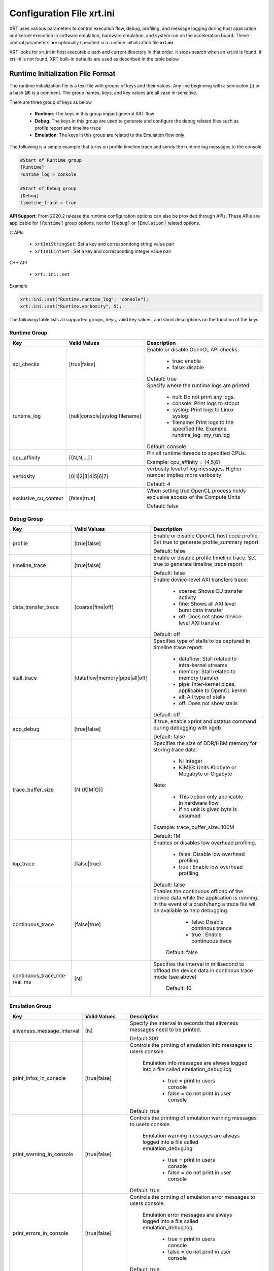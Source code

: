 .. _xrt_ini.rst:

Configuration File xrt.ini
**************************

XRT uses various parameters to control execution flow, debug, profiling, and message logging during host application and kernel execution in software emulation, hardware emulation, and system run on the acceleration board. These control parameters are optionally specified in a runtime initialization file **xrt.ini**

XRT looks for xrt.ini in host executable path and current directory in that order. It stops search when an xrt.ini is found. If xrt.ini is not found, XRT built-in defaults are used as described in the table below.

Runtime Initialization File Format
~~~~~~~~~~~~~~~~~~~~~~~~~~~~~~~~~~
The runtime initialization file is a text file with groups of keys and their values. Any line beginning with a semicolon (**;**) or a hash (**#**) is a comment. The group names, keys, and key values are all case in-sensitive.

There are three group of keys as below

  - **Runtime**: The keys in this group impact general XRT flow
  - **Debug**: The keys in this group are used to generate and configure the debug related files such as profile report and timeline trace
  - **Emulation**: The keys in this group are related to the Emulation flow only

The following is a simple example that turns on profile timeline trace and sends the runtime log messages to the console.

.. code-block:: ini

   #Start of Runtime group
   [Runtime]
   runtime_log = console

   #Start of Debug group
   [Debug]
   timeline_trace = true


**API Support**: From 2020.2 release the runtime configuration options can also be provided through APIs. These APIs are applicable for ``[Runtime]`` group options, not for ``[Debug]`` or ``[Emulation]`` related options.  

C APIs 

    - ``xrtIniStringSet``: Set a key and correspondong string value pair
    - ``xrtIniUintSet`` : Set a key and corresponding integer value pair

C++ API

    - ``xrt::ini::set``

Example

.. code-block:: ini

    xrt::ini::set("Runtime.runtime_log", "console");
    xrt::ini::set("Runtime.verbosity", 5);


The following table lists all supported groups, keys, valid key values, and short descriptions on the function of the keys.

Runtime Group
=============

+---------------------+------------------------------+-------------------------------------------+
|  Key                |  Valid Values                |             Description                   |
+=====================+==============================+===========================================+
| api_checks          |  [true|false]                |Enable or disable OpenCL API checks:       |
|                     |                              |                                           |
|                     |                              |     - true: enable                        |
|                     |                              |     - false: disable                      |
|                     |                              |                                           |
|                     |                              |Default: true                              |
+---------------------+------------------------------+-------------------------------------------+
| runtime_log         |[null|console|syslog|filename]|Specify where the runtime logs are printed:|
|                     |                              |                                           |
|                     |                              |     - null: Do not print any logs.        |
|                     |                              |     - console: Print logs to stdout       |
|                     |                              |     - syslog: Print logs to Linux syslog  |
|                     |                              |     - filename: Print logs to the         |
|                     |                              |       specified file.                     |
|                     |                              |       Example, runtime_log=my_run.log     |
|                     |                              |                                           |
|                     |                              |Default: console                           |
+---------------------+------------------------------+-------------------------------------------+
| cpu_affinity        | [{N,N,...}]                  |Pin all runtime threads to specified CPUs. |
|                     |                              |                                           |
|                     |                              |Example: cpu_affinity = {4,5,6}            |
+---------------------+------------------------------+-------------------------------------------+
| verbosity           | [0|1|2|3|4|5|6|7]            |verbosity level of log messages. Higher    |
|                     |                              |number implies more verbosity              |
|                     |                              |                                           |
|                     |                              |Default: 4                                 |
+---------------------+------------------------------+-------------------------------------------+
|exclusive_cu_context | [false|true]                 |When setting true OpenCL process holds     |
|                     |                              |exclusive access of the Compute Units      |
|                     |                              |                                           |
|                     |                              |Default: false                             |
+---------------------+------------------------------+-------------------------------------------+








Debug Group
===========

+----------------------+------------------------------+------------------------------------------------------+
|  Key                 |  Valid Values                |             Description                              |
+======================+==============================+======================================================+
| profile              |  [true|false]                |Enable or disable OpenCL host code profile. Set true  |
|                      |                              |to generate profile_summary report                    |
|                      |                              |                                                      |
|                      |                              |Default: false                                        |
+----------------------+------------------------------+------------------------------------------------------+
| timeline_trace       |  [true|false]                |Enable or disable profile timeline trace. Set true to |
|                      |                              |generate timeline_trace report                        |
|                      |                              |                                                      |
|                      |                              |Default: false                                        |
+----------------------+------------------------------+------------------------------------------------------+
| data_transfer_trace  |  [coarse|fine|off]           |Enable device-level AXI transfers trace:              |
|                      |                              |                                                      |
|                      |                              |     - coarse: Shows CU transfer activity             |
|                      |                              |     - fine: Shows all AXI level burst data transfer  |
|                      |                              |     - off: Does not show device-level AXI transfer   |
|                      |                              |                                                      |
|                      |                              |Default: off                                          |
+----------------------+------------------------------+------------------------------------------------------+
| stall_trace          |[dataflow|memory|pipe|all|off]|Specifies type of stalls to be captured in timeline   |
|                      |                              |trace report:                                         |
|                      |                              |                                                      |
|                      |                              |     - dataflow: Stall related to intra-kernel streams|
|                      |                              |     - memory: Stall related to memory transfer       |
|                      |                              |     - pipe: Inter-kernel pipes, applicable to OpenCL |
|                      |                              |       kernel                                         |
|                      |                              |     - all: All type of stalls                        |
|                      |                              |     - off: Does not show stalls                      |
|                      |                              |                                                      |
|                      |                              |Default: off                                          |
+----------------------+------------------------------+------------------------------------------------------+
| app_debug            | [true|false]                 |If true, enable xprint and xstatus command during     |
|                      |                              |debugging with xgdb                                   |
|                      |                              |                                                      |
|                      |                              |Default: false                                        |
+----------------------+------------------------------+------------------------------------------------------+
| trace_buffer_size    |[N {K|M|G}]                   |Specifies the size of DDR/HBM memory for storing trace|
|                      |                              |data:                                                 |
|                      |                              |                                                      |
|                      |                              |     - N: Integer                                     |
|                      |                              |     - K|M|G: Units Kilobyte or Megabyte or Gigabyte  |
|                      |                              |                                                      |
|                      |                              |Note:                                                 |
|                      |                              |                                                      |
|                      |                              |   - This option only applicable in hardware flow     |
|                      |                              |   - If no unit is given byte is assumed              |
|                      |                              |                                                      |
|                      |                              |Example: trace_buffer_size=100M                       |
|                      |                              |                                                      |
|                      |                              |Default: 1M                                           |
+----------------------+------------------------------+------------------------------------------------------+
| lop_trace            |[false|true]                  | Enables or disables low overhead profiling.          |
|                      |                              |                                                      |
|                      |                              |     - false: Disable low overhead profiling          |
|                      |                              |     - true : Enable low overhead profiling           |
|                      |                              |                                                      |
|                      |                              | Default: false                                       |
|                      |                              |                                                      |
+----------------------+------------------------------+------------------------------------------------------+
| continuous_trace     |[false|true]                  |Enables the continuous offload of the device data     |
|                      |                              |while the application is running. In the event of a   |
|                      |                              |crash/hang a trace file will be available to help     |
|                      |                              |debugging.                                            |
|                      |                              |                                                      |
|                      |                              |     - false: Disable continous trance                |
|                      |                              |     - true : Enable continuous trace                 |
|                      |                              |                                                      |
|                      |                              | Default: false                                       |
+----------------------+------------------------------+------------------------------------------------------+
|continuous_trace_inte-|[N]                           |Specifies the interval in millisecond to offload      |
|rval_ms               |                              |the device data in continous trace mode (see above)   |
|                      |                              |                                                      |
|                      |                              | Default: 10                                          |
+----------------------+------------------------------+------------------------------------------------------+

Emulation Group
===============

+---------------------------+----------------------------+---------------------------------------------------+
|  Key                      |  Valid Values              |             Description                           |
+===========================+============================+===================================================+
| aliveness_message_interval|  [N]                       |Specify the interval in seconds that aliveness     |
|                           |                            |messages need to be printed.                       |
|                           |                            |                                                   |
|                           |                            |Default:300                                        |
+---------------------------+----------------------------+---------------------------------------------------+
| print_infos_in_console    |  [true|false]              |Controls the printing of emulation info messages   |
|                           |                            |to users console.                                  |
|                           |                            |                                                   |
|                           |                            |  Emulation info messages are always logged into a |
|                           |                            |  file called emulation_debug.log                  |
|                           |                            |                                                   |
|                           |                            |     - true = print in users console               |
|                           |                            |     - false = do not print in user console        |
|                           |                            |                                                   |
|                           |                            |Default: true                                      |
+---------------------------+----------------------------+---------------------------------------------------+
| print_warning_in_console  |  [true|false]              |Controls the printing of emulation warning messages|
|                           |                            |to users console.                                  |
|                           |                            |                                                   |
|                           |                            | Emulation warning messages are always logged into |
|                           |                            | a file called emulation_debug.log                 |
|                           |                            |                                                   |
|                           |                            |     - true = print in users console               |
|                           |                            |     - false = do not print in user console        |
|                           |                            |                                                   |
|                           |                            |Default: true                                      |
+---------------------------+----------------------------+---------------------------------------------------+
| print_errors_in_console   |  [true|false]              |Controls the printing of emulation error messages  |
|                           |                            |to users console.                                  |
|                           |                            |                                                   |
|                           |                            | Emulation error messages are always logged into a |
|                           |                            | file called emulation_debug.log                   |
|                           |                            |                                                   |
|                           |                            |     - true = print in users console               |
|                           |                            |     - false = do not print in user console        |
|                           |                            |                                                   |
|                           |                            |Default: true                                      |
+---------------------------+----------------------------+---------------------------------------------------+
|launch_waveform            |  [off|batch|gui]           |Specify how the waveform is saved and displayed    |
|                           |                            |during emulation:                                  |
|                           |                            |                                                   |
|                           |                            |   - off: Do not launch simulator waveform GUI, and|
|                           |                            |     do not save wdb file                          |
|                           |                            |   - batch: Do not launch simulator waveform GUI,  |
|                           |                            |     but save wdb file                             |
|                           |                            |   - gui: Launch simulator waveform GUI, and save  |
|                           |                            |     wdb file                                      |
|                           |                            |                                                   |
|                           |                            |Default: off                                       |
|                           |                            |                                                   |
|                           |                            | Note: The kernel needs to be compiled with debug  |
|                           |                            | enabled for the waveform to be saved and          |
|                           |                            | displayed in the simulator GUI.                   |
+---------------------------+----------------------------+---------------------------------------------------+
|timeout_scale              |[na|ms|sec|min]             |Specify the time scaling unit of timeout specified |
|                           |                            |clPollStreams command, otherwise Emulation does not|
|                           |                            |support timeout specified in clPollStreams command |
|                           |                            |                                                   |
|                           |                            | Default:na (not applicable)                       |
+---------------------------+----------------------------+---------------------------------------------------+
